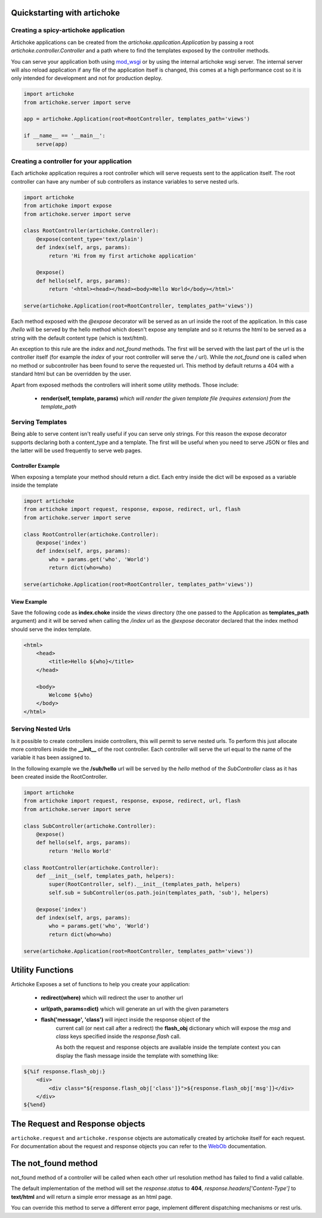 Quickstarting with artichoke
==============================

Creating a spicy-artichoke application
------------------------------------

Artichoke applications can be created from the `artichoke.application.Application` by
passing a root `artichoke.controller.Controller` and a path where to find the templates
exposed by the controller methods.

You can serve your application both using `mod_wsgi <http://www.modwsgi.org>`_ or by using the internal
artichoke wsgi server. The internal server will also reload application if any file of the application
itself is changed, this comes at a high performance cost so it is only intended for development
and not for production deploy.

.. code-block:: python

    import artichoke
    from artichoke.server import serve

    app = artichoke.Application(root=RootController, templates_path='views')

    if __name__ == '__main__':
        serve(app)

Creating a controller for your application
-------------------------------------------------

Each artichoke application requires a root controller which will serve requests sent
to the application itself. The root controller can have any number of sub controllers
as instance variables to serve nested urls.

.. code-block:: python

    import artichoke
    from artichoke import expose
    from artichoke.server import serve

    class RootController(artichoke.Controller):
        @expose(content_type='text/plain')
        def index(self, args, params):
            return 'Hi from my first artichoke application'

        @expose()
        def hello(self, args, params):
            return '<html><head></head><body>Hello World</body></html>'

    serve(artichoke.Application(root=RootController, templates_path='views'))



Each method exposed with the *@expose* decorator will be served as an url inside the root
of the application. In this case */hello* will be served by the hello method which doesn't
expose any template and so it returns the html to be served as a string with the default
content type (which is text/html).

An exception to this rule are the *index* and *not_found* methods.
The first will be served with the last part of the url is the controller itself (for example
the *index* of your root controller will serve the */* url).
While the *not_found* one is called when no method or subcontroller has been found to serve
the requested url. This method by default returns a 404 with a standard html but can be
overridden by the user.

Apart from exposed methods the controllers will inherit some utility methods.
Those include:

 * **render(self, template, params)**  *which will render the given template file (requires extension) from the template_path* 


Serving Templates
--------------------

Being able to serve content isn't really useful if you can serve only strings.
For this reason the expose decorator supports declaring both a content_type and
a template. The first will be useful when you need to serve JSON or files and the
latter will be used frequently to serve web pages.

Controller Example
~~~~~~~~~~~~~~~~~~~~~

When exposing a template your method should return a dict.
Each entry inside the dict will be exposed as a variable inside the template

.. code-block:: python

    import artichoke
    from artichoke import request, response, expose, redirect, url, flash
    from artichoke.server import serve

    class RootController(artichoke.Controller):
        @expose('index')
        def index(self, args, params):
            who = params.get('who', 'World')
            return dict(who=who)

    serve(artichoke.Application(root=RootController, templates_path='views'))

View Example
~~~~~~~~~~~~~~~~~~~~

Save the following code as **index.choke** inside the *views* directory (the one
passed to the Application as **templates_path** argument) and it will be
served when calling the */index* url as the *@expose* decorator declared
that the index method should serve the index template.

.. code-block:: html

    <html>
        <head>
            <title>Hello ${who}</title>
        </head>

        <body>
            Welcome ${who}
        </body>
    </html> 

Serving Nested Urls
----------------------

Is it possible to create controllers inside controllers, this will permit to
serve nested urls. To perform this just allocate more controllers inside the
**__init__** of the root controller. Each controller will serve the url equal
to the name of the variable it has been assigned to.

In the following example we the **/sub/hello** url will be served by the *hello*
method of the *SubController* class as it has been created inside the RootController.

.. code-block:: python

    import artichoke
    from artichoke import request, response, expose, redirect, url, flash
    from artichoke.server import serve

    class SubController(artichoke.Controller):
        @expose()
        def hello(self, args, params):
            return 'Hello World'

    class RootController(artichoke.Controller):
        def __init__(self, templates_path, helpers):
            super(RootController, self).__init__(templates_path, helpers)
            self.sub = SubController(os.path.join(templates_path, 'sub'), helpers)

        @expose('index')
        def index(self, args, params):
            who = params.get('who', 'World')
            return dict(who=who)

    serve(artichoke.Application(root=RootController, templates_path='views'))

Utility Functions
=========================

Artichoke Exposes a set of functions to help you create your application:

 * **redirect(where)** which will redirect the user to another url

 * **url(path, params=dict)** which will generate an url with the given parameters

 * **flash('message', 'class')**  will inject inside the response object of the 
    current call (or next call after a redirect) 
    the **flash_obj** dictionary which will expose the *msg* and *class* keys specified
    inside the *response.flash* call.

    As both the request and response objects are available inside the template context
    you can display the flash message inside the template with something like:

.. code-block:: html

    ${%if response.flash_obj:}
        <div>
            <div class="${response.flash_obj['class']}">${response.flash_obj['msg']}</div>
        </div>
    ${%end}


The Request and Response objects
==================================

``artichoke.request`` and ``artichoke.response`` objects are automatically
created by artichoke itself for each request.
For documentation about the request and response objects you can refer to
the `WebOb <http://pythonpaste.org/webob>`_ documentation.

The not_found method
========================

not_found method of a controller will be called when each other url resolution
method has failed to find a valid callable.

The default implementation of the method will set the *response.status* to **404**,
*response.headers['Content-Type']* to **text/html** and will return a simple error
message as an html page.

You can override this method to serve a different error page, 
implement different dispatching mechanisms or rest urls.
